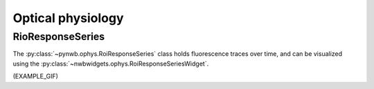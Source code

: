 Optical physiology
------------------

RioResponseSeries
=================

The :py:class:`~pynwb.ophys.RoiResponseSeries` class holds fluorescence traces over time, and can be visualized using
the :py:class:`~nwbwidgets.ophys.RoiResponseSeriesWidget`.

(EXAMPLE_GIF)